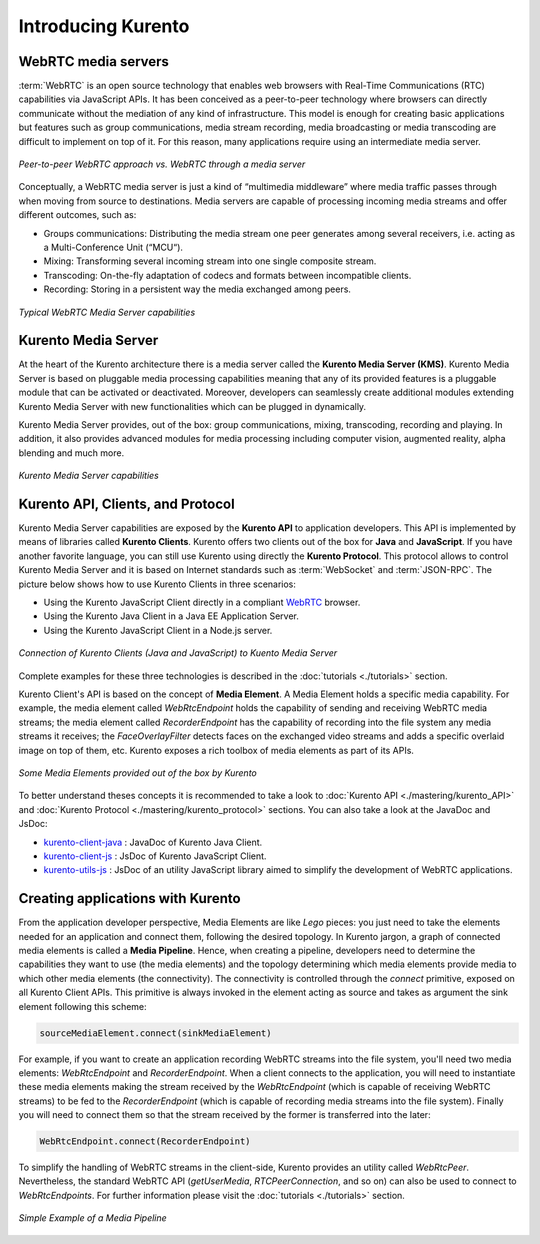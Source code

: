 .. _Introducing_Kurento:

%%%%%%%%%%%%%%%%%%%
Introducing Kurento
%%%%%%%%%%%%%%%%%%%

WebRTC media servers
====================

:term:`WebRTC` is an open source technology that enables web browsers with
Real-Time Communications (RTC) capabilities via JavaScript APIs. It has been
conceived as a peer-to-peer technology where browsers can directly communicate
without the mediation of any kind of infrastructure. This model is enough for
creating basic applications but features such as group communications, media
stream recording, media broadcasting or media transcoding are difficult to
implement on top of it. For this reason, many applications require using an
intermediate media server.

.. figure:: ./images/media-server-intro.png
   :align:   center
   :alt:     Peer-to-peer WebRTC approach vs. WebRTC through a media server

   *Peer-to-peer WebRTC approach vs. WebRTC through a media server*

Conceptually, a WebRTC media server is just a kind of “multimedia middleware”
where media traffic passes through when moving from source to destinations.
Media servers are capable of processing incoming media streams and offer
different outcomes, such as:

- Groups communications: Distributing the media stream one peer generates among
  several receivers, i.e. acting as a Multi-Conference Unit (“MCU“).
- Mixing: Transforming several incoming stream into one single composite stream.
- Transcoding: On-the-fly adaptation of codecs and formats between incompatible
  clients.
- Recording: Storing in a persistent way the media exchanged among peers.

.. figure:: ./images/media-server-capabilities.png
   :align:  center
   :alt:    Typical WebRTC Media Server capabilities

   *Typical WebRTC Media Server capabilities*

Kurento Media Server
====================

At the heart of the Kurento architecture there is a media server called the
**Kurento Media Server (KMS)**. Kurento Media Server is based on pluggable
media processing capabilities meaning that any of its provided features is a
pluggable module that can be activated or deactivated. Moreover, developers can
seamlessly create additional modules extending Kurento Media Server with new
functionalities which can be plugged in dynamically.

Kurento Media Server provides, out of the box: group communications, mixing,
transcoding, recording and playing. In addition, it also provides advanced
modules for media processing including computer vision, augmented reality,
alpha blending and much more.

.. figure:: ./images/kurento-media-server-intro.png
   :align:  center
   :alt:    Kurento Media Server capabilities

   *Kurento Media Server capabilities*

Kurento API, Clients, and Protocol
==================================

Kurento Media Server capabilities are exposed by the **Kurento API** to
application developers. This API is implemented by means of libraries called
**Kurento Clients**. Kurento offers two clients out of the box for **Java** and
**JavaScript**. If you have another favorite language, you can still use
Kurento using directly the **Kurento Protocol**. This protocol allows to
control Kurento Media Server and it is based on Internet standards such as
:term:`WebSocket` and :term:`JSON-RPC`. The picture below shows how to use
Kurento Clients in three scenarios:

- Using the Kurento JavaScript Client directly in a compliant
  `WebRTC <http://www.webrtc.org/>`_ browser.
- Using the Kurento Java Client in a Java EE Application Server.
- Using the Kurento JavaScript Client in a Node.js server.

.. figure:: ./images/kurento-clients-connection.png
   :align:  center
   :alt:    Connection of Kurento Clients (Java and JavaScript) to Kuento Media Server

   *Connection of Kurento Clients (Java and JavaScript) to Kuento Media Server*

Complete examples for these three technologies is described in the
:doc:`tutorials <./tutorials>` section.

Kurento Client's API is based on the concept of **Media Element**. A Media
Element holds a specific media capability. For example, the media element
called *WebRtcEndpoint* holds the capability of sending and receiving WebRTC
media streams; the media element called *RecorderEndpoint* has the capability
of recording into the file system any media streams it receives; the
*FaceOverlayFilter* detects faces on the exchanged video streams and adds a
specific overlaid image on top of them, etc. Kurento exposes a rich toolbox of
media elements as part of its APIs.

.. figure:: ./images/kurento-basic-toolbox.png
   :align:  center
   :alt:    Some Media Elements provided out of the box by Kurento

   *Some Media Elements provided out of the box by Kurento*

To better understand theses concepts it is recommended to take a look to
:doc:`Kurento API <./mastering/kurento_API>` and
:doc:`Kurento Protocol <./mastering/kurento_protocol>` sections. You can also
take a look at the JavaDoc and JsDoc:

- `kurento-client-java <./_static/langdoc/javadoc/index.html>`_ : JavaDoc of Kurento
  Java Client.

- `kurento-client-js <./_static/langdoc/jsdoc/kurento-client-js/index.html>`_ : JsDoc
  of Kurento JavaScript Client.

- `kurento-utils-js <./_static/langdoc/jsdoc/kurento-utils-js/index.html>`_ : JsDoc of
  an utility JavaScript library aimed to simplify the development of WebRTC
  applications.


Creating applications with Kurento
==================================

From the application developer perspective, Media Elements are like *Lego*
pieces: you just need to take the elements needed for an application and
connect them, following the desired topology. In Kurento jargon, a graph of
connected media elements is called a **Media Pipeline**. Hence, when creating a
pipeline, developers need to determine the capabilities they want to use (the
media elements) and the topology determining which media elements provide media
to which other media elements (the connectivity). The connectivity is
controlled through the *connect* primitive, exposed on all Kurento Client APIs.
This primitive is always invoked in the element acting as source and takes as
argument the sink element following this scheme:

.. sourcecode:: java

   sourceMediaElement.connect(sinkMediaElement)

For example, if you want to create an application recording WebRTC streams into
the file system, you'll need two media elements: *WebRtcEndpoint* and
*RecorderEndpoint*. When a client connects to the application, you will need to
instantiate these media elements making the stream received by the
*WebRtcEndpoint* (which is capable of receiving WebRTC streams) to be fed to
the *RecorderEndpoint* (which is capable of recording media streams into the
file system). Finally you will need to connect them so that the stream received
by the former is transferred into the later:

.. sourcecode:: java

   WebRtcEndpoint.connect(RecorderEndpoint)

To simplify the handling of WebRTC streams in the client-side, Kurento provides
an utility called *WebRtcPeer*. Nevertheless, the standard WebRTC API
(*getUserMedia*, *RTCPeerConnection*, and so on) can also be used to connect to
*WebRtcEndpoints*. For further information please visit the
:doc:`tutorials <./tutorials>` section.

.. figure:: ./images/media-pipeline-sample.png
   :align:  center
   :alt:    Simple Example of a Media Pipeline

   *Simple Example of a Media Pipeline*
